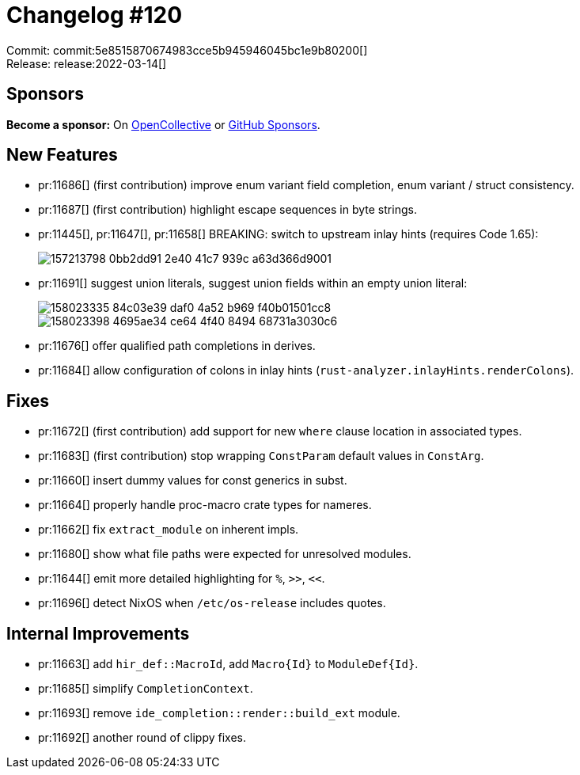 = Changelog #120
:sectanchors:
:page-layout: post

Commit: commit:5e8515870674983cce5b945946045bc1e9b80200[] +
Release: release:2022-03-14[]

== Sponsors

**Become a sponsor:** On https://opencollective.com/rust-analyzer/[OpenCollective] or
https://github.com/sponsors/rust-analyzer[GitHub Sponsors].

== New Features

* pr:11686[] (first contribution) improve enum variant field completion, enum variant / struct consistency.
* pr:11687[] (first contribution) highlight escape sequences in byte strings.
* pr:11445[], pr:11647[], pr:11658[] BREAKING: switch to upstream inlay hints (requires Code 1.65):
+
image::https://user-images.githubusercontent.com/308347/157213798-0bb2dd91-2e40-41c7-939c-a63d366d9001.png[]
* pr:11691[] suggest union literals, suggest union fields within an empty union literal:
+
image::https://user-images.githubusercontent.com/38578268/158023335-84c03e39-daf0-4a52-b969-f40b01501cc8.png[]
+
image::https://user-images.githubusercontent.com/38578268/158023398-4695ae34-ce64-4f40-8494-68731a3030c6.png[]
* pr:11676[] offer qualified path completions in derives.
* pr:11684[] allow configuration of colons in inlay hints (`rust-analyzer.inlayHints.renderColons`).


== Fixes

* pr:11672[] (first contribution) add support for new `where` clause location in associated types.
* pr:11683[] (first contribution) stop wrapping `ConstParam` default values in `ConstArg`.
* pr:11660[] insert dummy values for const generics in subst.
* pr:11664[] properly handle proc-macro crate types for nameres.
* pr:11662[] fix `extract_module` on inherent impls.
* pr:11680[] show what file paths were expected for unresolved modules.
* pr:11644[] emit more detailed highlighting for `%`, `>>`, `<<`.
* pr:11696[] detect NixOS when `/etc/os-release` includes quotes.

== Internal Improvements

* pr:11663[] add `hir_def::MacroId`, add `Macro{Id}` to `ModuleDef{Id}`.
* pr:11685[] simplify `CompletionContext`.
* pr:11693[] remove `ide_completion::render::build_ext` module.
* pr:11692[] another round of clippy fixes.
